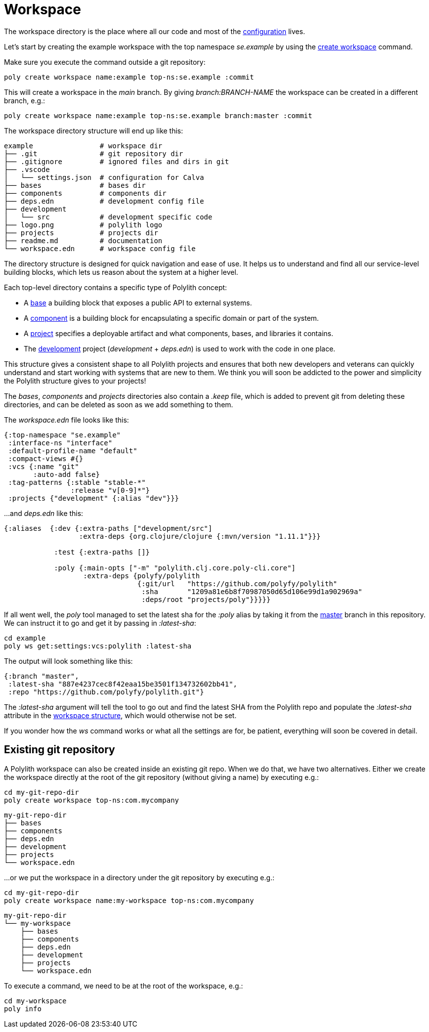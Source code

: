 = Workspace

The workspace directory is the place where all our code and most of the xref:configuration.adoc[configuration] lives.

Let’s start by creating the example workspace with the top namespace _se.example_
by using the xref:commands.adoc#create-workspace[create workspace] command.

Make sure you execute the command outside a git repository:

[source,shell]
----
poly create workspace name:example top-ns:se.example :commit
----

This will create a workspace in the _main_ branch. By giving _branch:BRANCH-NAME_ the workspace can be created in a different branch, e.g.:

[source,shell]
----
poly create workspace name:example top-ns:se.example branch:master :commit
----

The workspace directory structure will end up like this:

[source,shell]
----
example                # workspace dir
├── .git               # git repository dir
├── .gitignore         # ignored files and dirs in git
├── .vscode
│   └── settings.json  # configuration for Calva
├── bases              # bases dir
├── components         # components dir
├── deps.edn           # development config file
├── development
│   └── src            # development specific code
├── logo.png           # polylith logo
├── projects           # projects dir
├── readme.md          # documentation
└── workspace.edn      # workspace config file
----

The directory structure is designed for quick navigation and ease of use. It helps us to understand and find all
our service-level building blocks, which lets us reason about the system at a higher level.

Each top-level directory contains a specific type of Polylith concept:

* A xref:base.adoc[base] a building block that exposes a public API to external systems.

* A xref:component.adoc[component] is a building block for encapsulating a specific domain or part of the system.

* A xref:project.adoc[project] specifies a deployable artifact and what components, bases, and libraries it contains.

* The xref:development.adoc[development] project (_development_ + _deps.edn_) is used to work with the code in one place.

This structure gives a consistent shape to all Polylith projects and ensures that both new developers and veterans
can quickly understand and start working with systems that are new to them.
We think you will soon be addicted to the power and simplicity the Polylith structure gives to your projects!

The _bases_, _components_ and _projects_ directories also contain a _.keep_ file,
which is added to prevent git from deleting these directories, and can be deleted as soon as we add something to them.

The _workspace.edn_ file looks like this:

[source,shell]
----
{:top-namespace "se.example"
 :interface-ns "interface"
 :default-profile-name "default"
 :compact-views #{}
 :vcs {:name "git"
       :auto-add false}
 :tag-patterns {:stable "stable-*"
                :release "v[0-9]*"}
 :projects {"development" {:alias "dev"}}}
----

...and _deps.edn_ like this:

[source,shell]
----
{:aliases  {:dev {:extra-paths ["development/src"]
                  :extra-deps {org.clojure/clojure {:mvn/version "1.11.1"}}}

            :test {:extra-paths []}

            :poly {:main-opts ["-m" "polylith.clj.core.poly-cli.core"]
                   :extra-deps {polyfy/polylith
                                {:git/url   "https://github.com/polyfy/polylith"
                                 :sha       "1209a81e6b8f70987050d65d106e99d1a902969a"
                                 :deps/root "projects/poly"}}}}}
----

If all went well, the _poly_ tool managed to set the latest sha for the _:poly_ alias by taking it from the
https://github.com/polyfy/polylith/commits/master[master] branch in this repository.
We can instruct it to go and get it by passing in _:latest-sha_:

[source,shell]
----
cd example
poly ws get:settings:vcs:polylith :latest-sha
----

The output will look something like this:

[source,shell]
----
{:branch "master",
 :latest-sha "887e4237cec8f42eaa15be3501f134732602bb41",
 :repo "https://github.com/polyfy/polylith.git"}
----

The _:latest-sha_ argument will tell the tool to go out and find the latest SHA from the Polylith repo
and populate the _:latest-sha_ attribute in the xref:workspace-structure.adoc[workspace structure],
which would otherwise not be set.

If you wonder how the _ws_ command works or what all the settings are for, be patient, everything will soon be covered in detail.

== Existing git repository

A Polylith workspace can also be created inside an existing git repo. When we do that, we have two alternatives.
Either we create the workspace directly at the root of the git repository (without giving a name) by executing e.g.:

[source,shell]
----
cd my-git-repo-dir
poly create workspace top-ns:com.mycompany
----

[source,shell]
----
my-git-repo-dir
├── bases
├── components
├── deps.edn
├── development
├── projects
└── workspace.edn
----

...or we put the workspace in a directory under the git repository by executing e.g.:

[source,shell]
----
cd my-git-repo-dir
poly create workspace name:my-workspace top-ns:com.mycompany
----

[source,shell]
----
my-git-repo-dir
└── my-workspace
    ├── bases
    ├── components
    ├── deps.edn
    ├── development
    ├── projects
    └── workspace.edn
----

To execute a command, we need to be at the root of the workspace, e.g.:

[source,shell]
----
cd my-workspace
poly info
----
